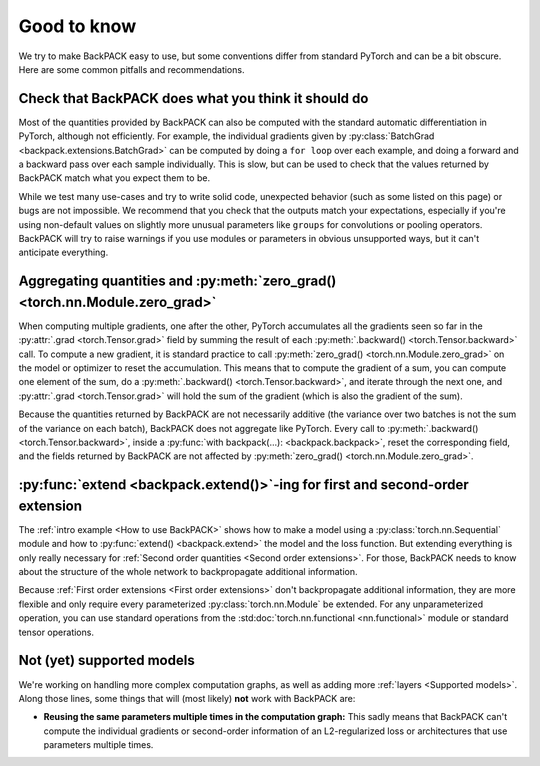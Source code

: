 Good to know
====================================


We try to make BackPACK easy to use,
but some conventions differ from standard PyTorch and can be a bit obscure.
Here are some common pitfalls and recommendations.


Check that BackPACK does what you think it should do
-----------------------------------------------------

Most of the quantities provided by BackPACK can also be computed with the
standard automatic differentiation in PyTorch, although not efficiently.
For example, the individual gradients given by
:py:class:`BatchGrad <backpack.extensions.BatchGrad>`
can be computed by doing a ``for loop`` over each example, and doing a forward
and a backward pass over each sample individually.
This is slow, but can be used to check that the values returned by BackPACK
match what you expect them to be.

While we test many use-cases and try to write solid code, unexpected
behavior (such as some listed on this page) or bugs are not impossible.
We recommend that you check that the outputs match your expectations,
especially if you're using non-default values on slightly more unusual parameters
like ``groups`` for convolutions or pooling operators.
BackPACK will try to raise warnings if you use modules or parameters
in obvious unsupported ways, but it can't anticipate everything.


Aggregating quantities and :py:meth:`zero_grad() <torch.nn.Module.zero_grad>`
-----------------------------------------------------------------------------

When computing multiple gradients, one after the other, PyTorch accumulates
all the gradients seen so far in the :py:attr:`.grad <torch.Tensor.grad>` field
by summing the result of each :py:meth:`.backward() <torch.Tensor.backward>` call.
To compute a new gradient, it is standard practice to call
:py:meth:`zero_grad() <torch.nn.Module.zero_grad>`
on the model or optimizer to reset the accumulation.
This means that to compute the gradient of a sum, you can compute one element
of the sum, do a :py:meth:`.backward() <torch.Tensor.backward>`,
and iterate through the next one, and :py:attr:`.grad <torch.Tensor.grad>`
will hold the sum of the gradient (which is also the gradient of the sum).

Because the quantities returned by BackPACK are not necessarily additive
(the variance over two batches is not the sum of the variance on each batch),
BackPACK does not aggregate like PyTorch.
Every call to :py:meth:`.backward() <torch.Tensor.backward>`,
inside a :py:func:`with backpack(...): <backpack.backpack>`,
reset the corresponding field, and the fields returned by BackPACK
are not affected by :py:meth:`zero_grad() <torch.nn.Module.zero_grad>`.

:py:func:`extend <backpack.extend()>`-ing for first and second-order extension
------------------------------------------------------------------------------------------------

The :ref:`intro example <How to use BackPACK>` shows how to make a model
using a :py:class:`torch.nn.Sequential` module
and how to :py:func:`extend() <backpack.extend>` the model and the loss function.
But extending everything is only really necessary for
:ref:`Second order quantities <Second order extensions>`.
For those, BackPACK needs to know about the structure of the whole network
to backpropagate additional information.

Because :ref:`First order extensions <First order extensions>` don't
backpropagate additional information, they are more flexible and only require
every parameterized :py:class:`torch.nn.Module` be extended. For any
unparameterized operation, you can use standard operations from the
:std:doc:`torch.nn.functional <nn.functional>` module or standard tensor
operations.

Not (yet) supported models
----------------------------------

We're working on handling more complex computation graphs, as well as adding
more :ref:`layers <Supported models>`. Along those lines, some things that will
(most likely) **not** work with BackPACK are:

- **Reusing the same parameters multiple times in the computation graph:** This
  sadly means that BackPACK can't compute the individual gradients or
  second-order information of an L2-regularized loss or architectures that use
  parameters multiple times.
